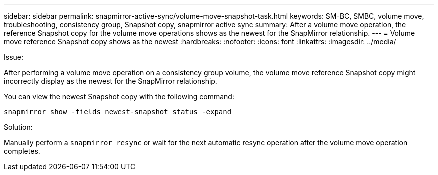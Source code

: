 ---
sidebar: sidebar
permalink:  snapmirror-active-sync/volume-move-snapshot-task.html
keywords: SM-BC, SMBC, volume move, troubleshooting, consistency group, Snapshot copy, snapmirror active sync
summary: After a volume move operation, the reference Snapshot copy for the volume move operations shows as the newest for the SnapMirror relationship.
---
= Volume move reference Snapshot copy shows as the newest
:hardbreaks:
:nofooter:
:icons: font
:linkattrs:
:imagesdir: ../media/

[.lead]
.Issue:

After performing a volume move operation on a consistency group volume, the volume move reference Snapshot copy might incorrectly display as the newest for the SnapMirror relationship.

You can view the newest Snapshot copy with the following command:

`snapmirror show -fields newest-snapshot status -expand`

.Solution:

Manually perform a `snapmirror resync` or wait for the next automatic resync operation after the volume move operation completes.
